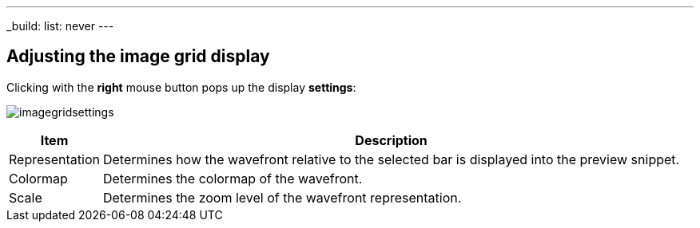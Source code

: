 ---
_build:
    list: never
---

== Adjusting the image grid display

Clicking with the *right* mouse button pops up the display *settings*:

image:imagegridsettings.png[]

[%autowidth]
|===
|Item |Description

|Representation
|Determines how the wavefront relative to the selected bar is displayed into the preview snippet.

|Colormap
|Determines the colormap of the wavefront.

|Scale
|Determines the zoom level of the wavefront representation.
|=== 